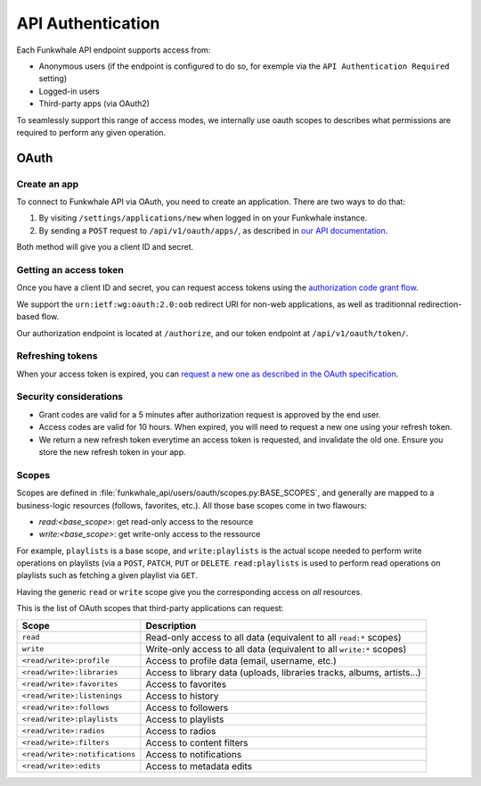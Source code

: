 API Authentication
==================

Each Funkwhale API endpoint supports access from:

- Anonymous users (if the endpoint is configured to do so, for exemple via the ``API Authentication Required`` setting)
- Logged-in users
- Third-party apps (via OAuth2)

To seamlessly support this range of access modes, we internally use oauth scopes
to describes what permissions are required to perform any given operation.

OAuth
-----

Create an app
:::::::::::::

To connect to Funkwhale API via OAuth, you need to create an application. There are
two ways to do that:

1. By visiting ``/settings/applications/new`` when logged in on your Funkwhale instance.
2. By sending a ``POST`` request to ``/api/v1/oauth/apps/``, as described in `our API documentation <https://docs.funkwhale.audio/swagger/>`_.

Both method will give you a client ID and secret.

Getting an access token
:::::::::::::::::::::::

Once you have a client ID and secret, you can request access tokens
using the `authorization code grant flow <https://tools.ietf.org/html/rfc6749#section-4.1>`_.

We support the ``urn:ietf:wg:oauth:2.0:oob`` redirect URI for non-web applications, as well
as traditionnal redirection-based flow.

Our authorization endpoint is located at ``/authorize``, and our token endpoint at ``/api/v1/oauth/token/``.

Refreshing tokens
:::::::::::::::::

When your access token is expired, you can `request a new one as described in the OAuth specification <https://tools.ietf.org/html/rfc6749#section-6>`_.

Security considerations
:::::::::::::::::::::::

- Grant codes are valid for a 5 minutes after authorization request is approved by the end user.
- Access codes are valid for 10 hours. When expired, you will need to request a new one using your refresh token.
- We return a new refresh token everytime an access token is requested, and invalidate the old one. Ensure you store the new refresh token in your app.


Scopes
::::::

Scopes are defined in :file:`funkwhale_api/users/oauth/scopes.py:BASE_SCOPES`, and generally are mapped to a business-logic resources (follows, favorites, etc.). All those base scopes come in two flawours:

- `read:<base_scope>`: get read-only access to the resource
- `write:<base_scope>`: get write-only access to the ressource

For example, ``playlists`` is a base scope, and ``write:playlists`` is the actual scope needed to perform write
operations on playlists (via a ``POST``, ``PATCH``, ``PUT`` or ``DELETE``. ``read:playlists`` is used
to perform read operations on playlists such as fetching a given playlist via ``GET``.

Having the generic ``read`` or ``write`` scope give you the corresponding access on *all* resources.

This is the list of OAuth scopes that third-party applications can request:


+-------------------------------------------+---------------------------------------------------+
| Scope                                     | Description                                       |
+===========================================+===================================================+
| ``read``                                  | Read-only access to all data                      |
|                                           | (equivalent to all ``read:*`` scopes)             |
+-------------------------------------------+---------------------------------------------------+
| ``write``                                 | Write-only access to all data                     |
|                                           | (equivalent to all ``write:*`` scopes)            |
+-------------------------------------------+---------------------------------------------------+
| ``<read/write>:profile``                  | Access to profile data (email, username, etc.)    |
+-------------------------------------------+---------------------------------------------------+
| ``<read/write>:libraries``                | Access to library data (uploads, libraries        |
|                                           | tracks, albums, artists...)                       |
+-------------------------------------------+---------------------------------------------------+
| ``<read/write>:favorites``                | Access to favorites                               |
+-------------------------------------------+---------------------------------------------------+
| ``<read/write>:listenings``               | Access to history                                 |
+-------------------------------------------+---------------------------------------------------+
| ``<read/write>:follows``                  | Access to followers                               |
+-------------------------------------------+---------------------------------------------------+
| ``<read/write>:playlists``                | Access to playlists                               |
+-------------------------------------------+---------------------------------------------------+
| ``<read/write>:radios``                   | Access to radios                                  |
+-------------------------------------------+---------------------------------------------------+
| ``<read/write>:filters``                  | Access to content filters                         |
+-------------------------------------------+---------------------------------------------------+
| ``<read/write>:notifications``            | Access to notifications                           |
+-------------------------------------------+---------------------------------------------------+
| ``<read/write>:edits``                    | Access to metadata edits                          |
+-------------------------------------------+---------------------------------------------------+
